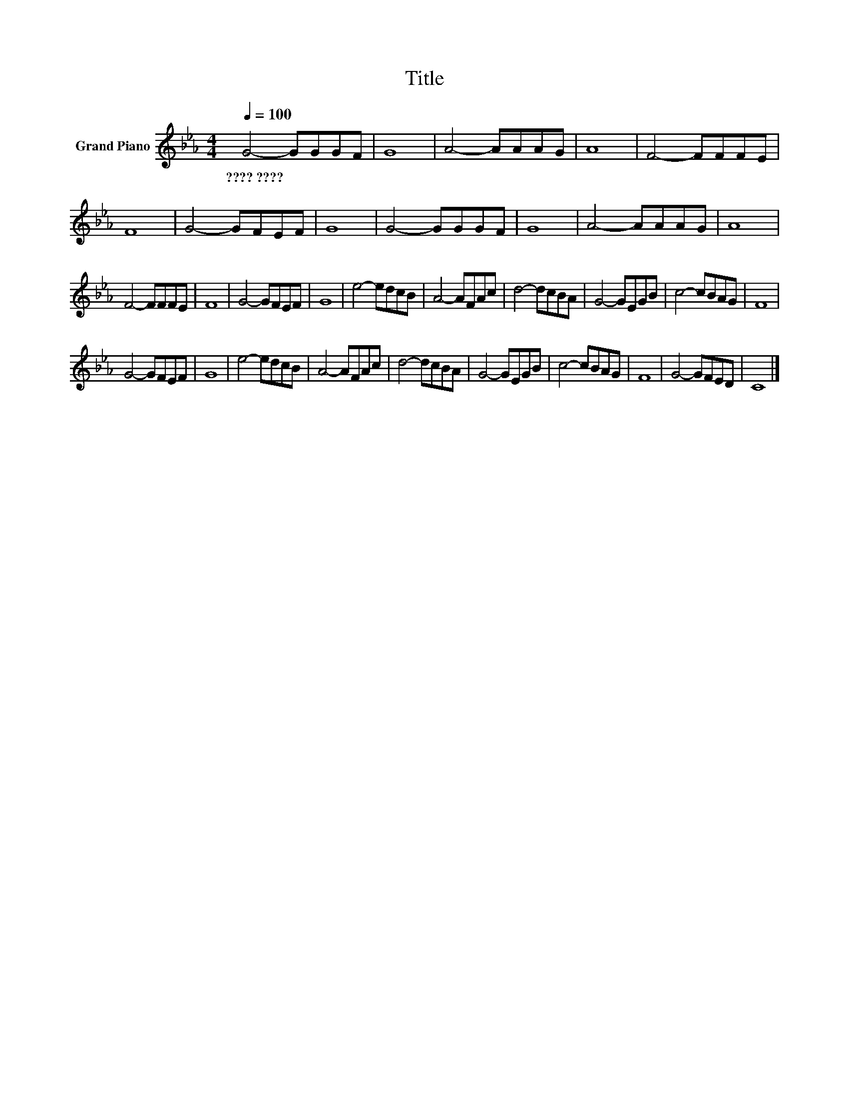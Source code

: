 X:1
T:Title
L:1/8
Q:1/4=100
M:4/4
K:Eb
V:1 treble nm="Grand Piano"
V:1
 G4- GGGF | G8 | A4- AAAG | A8 | F4- FFFE | F8 | G4- GFEF | G8 | G4- GGGF | G8 | A4- AAAG | A8 | %12
w: ????~???? * * * *||||||||||||
 F4- FFFE | F8 | G4- GFEF | G8 | e4- edcB | A4- AFAc | d4- dcBA | G4- GEGB | c4- cBAG | F8 | %22
w: ||||||||||
 G4- GFEF | G8 | e4- edcB | A4- AFAc | d4- dcBA | G4- GEGB | c4- cBAG | F8 | G4- GFED | C8 |] %32
w: ||||||||||

